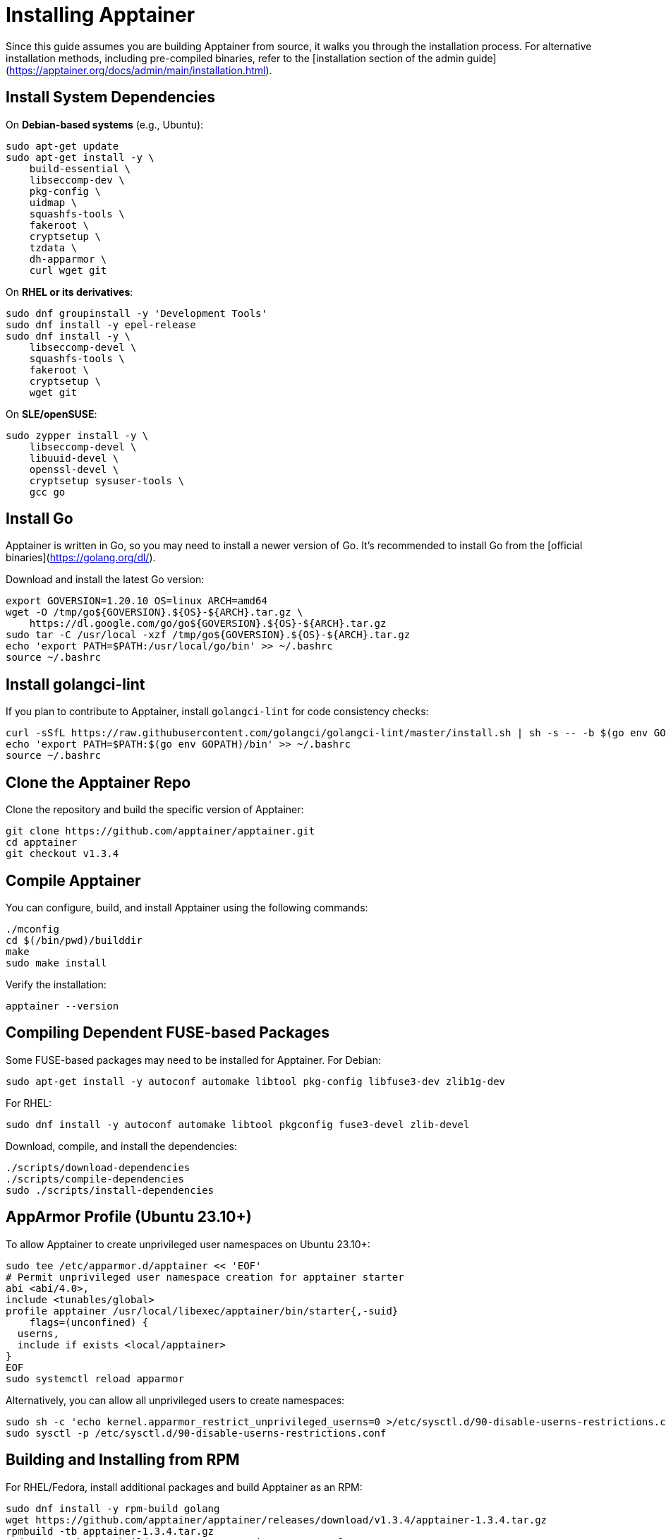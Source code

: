 = Installing Apptainer

Since this guide assumes you are building Apptainer from source, it walks you through the installation process. For alternative installation methods, including pre-compiled binaries, refer to the [installation section of the admin guide](https://apptainer.org/docs/admin/main/installation.html).

== Install System Dependencies

On **Debian-based systems** (e.g., Ubuntu):
[source,shell]
----
sudo apt-get update
sudo apt-get install -y \
    build-essential \
    libseccomp-dev \
    pkg-config \
    uidmap \
    squashfs-tools \
    fakeroot \
    cryptsetup \
    tzdata \
    dh-apparmor \
    curl wget git
----

On **RHEL or its derivatives**:
[source,shell]
----
sudo dnf groupinstall -y 'Development Tools'
sudo dnf install -y epel-release
sudo dnf install -y \
    libseccomp-devel \
    squashfs-tools \
    fakeroot \
    cryptsetup \
    wget git
----

On **SLE/openSUSE**:
[source,shell]
----
sudo zypper install -y \
    libseccomp-devel \
    libuuid-devel \
    openssl-devel \
    cryptsetup sysuser-tools \
    gcc go
----

== Install Go

Apptainer is written in Go, so you may need to install a newer version of Go. It’s recommended to install Go from the [official binaries](https://golang.org/dl/).

Download and install the latest Go version:
[source,shell]
----
export GOVERSION=1.20.10 OS=linux ARCH=amd64
wget -O /tmp/go${GOVERSION}.${OS}-${ARCH}.tar.gz \
    https://dl.google.com/go/go${GOVERSION}.${OS}-${ARCH}.tar.gz
sudo tar -C /usr/local -xzf /tmp/go${GOVERSION}.${OS}-${ARCH}.tar.gz
echo 'export PATH=$PATH:/usr/local/go/bin' >> ~/.bashrc
source ~/.bashrc
----

== Install golangci-lint

If you plan to contribute to Apptainer, install `golangci-lint` for code consistency checks:

[source,shell]
----
curl -sSfL https://raw.githubusercontent.com/golangci/golangci-lint/master/install.sh | sh -s -- -b $(go env GOPATH)/bin v1.59.1
echo 'export PATH=$PATH:$(go env GOPATH)/bin' >> ~/.bashrc
source ~/.bashrc
----

== Clone the Apptainer Repo

Clone the repository and build the specific version of Apptainer:
[source,shell]
----
git clone https://github.com/apptainer/apptainer.git
cd apptainer
git checkout v1.3.4
----

== Compile Apptainer

You can configure, build, and install Apptainer using the following commands:

[source,shell]
----
./mconfig
cd $(/bin/pwd)/builddir
make
sudo make install
----

Verify the installation:
[source,shell]
----
apptainer --version
----

== Compiling Dependent FUSE-based Packages

Some FUSE-based packages may need to be installed for Apptainer. For Debian:

[source,shell]
----
sudo apt-get install -y autoconf automake libtool pkg-config libfuse3-dev zlib1g-dev
----
For RHEL:
[source,shell]
----
sudo dnf install -y autoconf automake libtool pkgconfig fuse3-devel zlib-devel
----

Download, compile, and install the dependencies:
[source,shell]
----
./scripts/download-dependencies
./scripts/compile-dependencies
sudo ./scripts/install-dependencies
----

== AppArmor Profile (Ubuntu 23.10+)

To allow Apptainer to create unprivileged user namespaces on Ubuntu 23.10+:

[source,shell]
----
sudo tee /etc/apparmor.d/apptainer << 'EOF'
# Permit unprivileged user namespace creation for apptainer starter
abi <abi/4.0>,
include <tunables/global>
profile apptainer /usr/local/libexec/apptainer/bin/starter{,-suid} 
    flags=(unconfined) {
  userns,
  include if exists <local/apptainer>
}
EOF
sudo systemctl reload apparmor
----

Alternatively, you can allow all unprivileged users to create namespaces:
[source,shell]
----
sudo sh -c 'echo kernel.apparmor_restrict_unprivileged_userns=0 >/etc/sysctl.d/90-disable-userns-restrictions.conf'
sudo sysctl -p /etc/sysctl.d/90-disable-userns-restrictions.conf
----

== Building and Installing from RPM

For RHEL/Fedora, install additional packages and build Apptainer as an RPM:

[source,shell]
----
sudo dnf install -y rpm-build golang
wget https://github.com/apptainer/apptainer/releases/download/v1.3.4/apptainer-1.3.4.tar.gz
rpmbuild -tb apptainer-1.3.4.tar.gz
sudo rpm -Uvh ~/rpmbuild/RPMS/x86_64/apptainer-1.3.4-1.el8.x86_64.rpm
----
